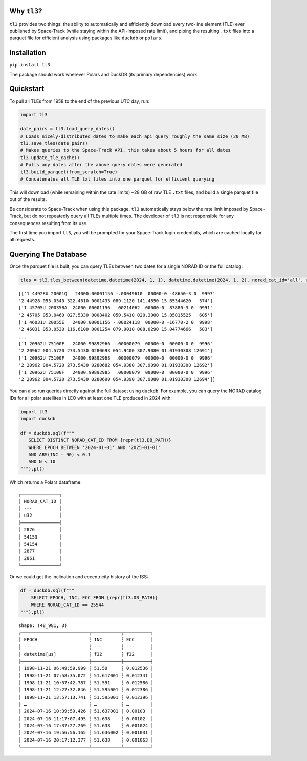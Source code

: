Why ``tl3``?
............

``tl3`` provides two things: the ability to automatically and efficiently download every two-line element (TLE) ever published by Space-Track (while staying within the API-imposed rate limit), and piping the resulting ``.txt`` files into a parquet file for efficient analysis using packages like ``duckdb`` or ``polars``.

Installation
............

``pip install tl3``

The package should work wherever Polars and DuckDB (its primary dependencies) work.

Quickstart
..........

To pull all TLEs from 1958 to the end of the previous UTC day, run:

.. code-block:: python

   import tl3

   date_pairs = tl3.load_query_dates() 
   # Loads nicely-distributed dates to make each api query roughly the same size (20 MB)
   tl3.save_tles(date_pairs) 
   # Makes queries to the Space-Track API, this takes about 5 hours for all dates
   tl3.update_tle_cache() 
   # Pulls any dates after the above query dates were generated
   tl3.build_parquet(from_scratch=True) 
   # Concatenates all TLE txt files into one parquet for efficient querying

This will download (while remaining within the rate limits) ~28 GB of raw TLE ``.txt`` files, and build a single parquet file out of the results. 

Be considerate to Space-Track when using this package. ``tl3`` automatically stays below the rate limit imposed by Space-Track, but do not repeatedly query all TLEs multiple times. The developer of ``tl3`` is not responsible for any consequences resulting from its use.

The first time you import ``tl3``, you will be prompted for your Space-Track login credentials, which are cached locally for all requests.

Querying The Database
.....................

Once the parquet file is built, you can query TLEs between two dates for a single NORAD ID or the full catalog:

.. code-block:: python

    tles = tl3.tles_between(datetime.datetime(2024, 1, 1), datetime.datetime(2024, 1, 2), norad_cat_id='all', return_as='tle')

::

    [['1 44928U 20001Q   24000.00001156 -.00049610  00000-0 -48650-3 0  9997'
    '2 44928 053.0540 322.4610 0001433 089.1120 141.4850 15.65344620   574']
    ['1 45705U 20035BA  24000.00001156  .00214062  00000-0  83880-3 0  9991'
    '2 45705 053.0460 027.5330 0008402 050.5410 020.3000 15.85815525   605']
    ['1 46031U 20055E   24000.00001156 -.00024118  00000-0 -16770-2 0  9998'
    '2 46031 053.0530 116.6100 0001254 079.9010 008.0290 15.04774666   583']
    ...
    ['1 20962U 75100F   24000.99892966  .00000079  00000-0  00000-0 0  9996'
    '2 20962 004.5720 273.5430 0280693 054.9400 307.9080 01.01930308 12691']
    ['1 20962U 75100F   24000.99892968  .00000079  00000-0  00000-0 0  9996'
    '2 20962 004.5720 273.5430 0280682 054.9380 307.9090 01.01930308 12692']
    ['1 20962U 75100F   24000.99892985  .00000079  00000-0  00000-0 0  9996'
    '2 20962 004.5720 273.5430 0280690 054.9390 307.9080 01.01930308 12694']]


You can also run queries directly against the full dataset using ``duckdb``. For example, you can query the NORAD catalog IDs for all polar satellites in LEO with at least one TLE produced in 2024 with:

.. code-block:: python

   import tl3
   import duckdb

   df = duckdb.sql(f"""
      SELECT DISTINCT NORAD_CAT_ID FROM {repr(tl3.DB_PATH)}
      WHERE EPOCH BETWEEN '2024-01-01' AND '2025-01-01'
      AND ABS(INC - 90) < 0.1
      AND N < 10
   """).pl()

Which returns a Polars dataframe:

::

   ┌──────────────┐
   │ NORAD_CAT_ID │
   │ ---          │
   │ u32          │
   ╞══════════════╡
   │ 2876         │
   │ 54153        │
   │ 54154        │
   │ 2877         │
   │ 2861         │
   └──────────────┘

Or we could get the inclination and eccentricity history of the ISS:

.. code-block:: python

    df = duckdb.sql(f"""
        SELECT EPOCH, INC, ECC FROM {repr(tl3.DB_PATH)}
        WHERE NORAD_CAT_ID == 25544
    """).pl()

::

    shape: (48_981, 3)
    ┌─────────────────────────┬───────────┬──────────┐
    │ EPOCH                   ┆ INC       ┆ ECC      │
    │ ---                     ┆ ---       ┆ ---      │
    │ datetime[μs]            ┆ f32       ┆ f32      │
    ╞═════════════════════════╪═══════════╪══════════╡
    │ 1998-11-21 06:49:59.999 ┆ 51.59     ┆ 0.012536 │
    │ 1998-11-21 07:58:35.072 ┆ 51.617001 ┆ 0.012341 │
    │ 1998-11-21 10:57:42.787 ┆ 51.591    ┆ 0.012586 │
    │ 1998-11-21 12:27:32.846 ┆ 51.595001 ┆ 0.012386 │
    │ 1998-11-21 13:57:13.741 ┆ 51.595001 ┆ 0.012396 │
    │ …                       ┆ …         ┆ …        │
    │ 2024-07-16 10:39:50.426 ┆ 51.637001 ┆ 0.00103  │
    │ 2024-07-16 11:17:07.495 ┆ 51.638    ┆ 0.00102  │
    │ 2024-07-16 17:37:27.269 ┆ 51.638    ┆ 0.001024 │
    │ 2024-07-16 19:56:56.165 ┆ 51.636002 ┆ 0.001031 │
    │ 2024-07-16 20:17:12.377 ┆ 51.638    ┆ 0.001063 │
    └─────────────────────────┴───────────┴──────────┘
